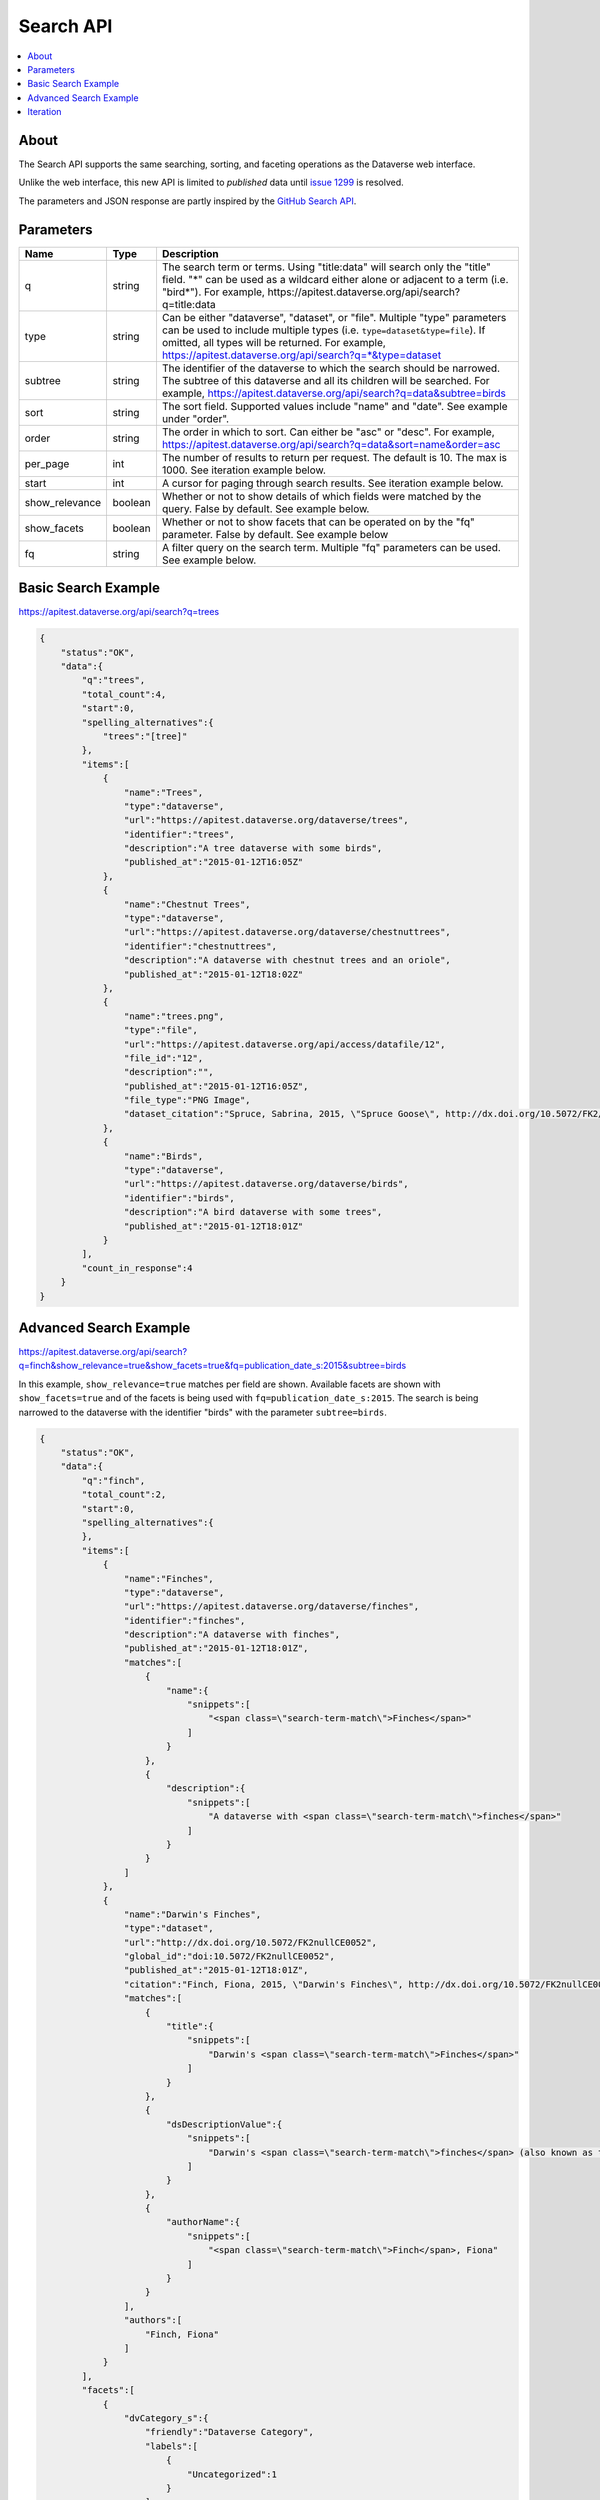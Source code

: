 Search API
==========

.. contents:: :local:

About
-----

The Search API supports the same searching, sorting, and faceting operations as the Dataverse web interface.

Unlike the web interface, this new API is limited to *published* data until `issue 1299 <https://github.com/IQSS/dataverse/issues/1299>`_ is resolved.

The parameters and JSON response are partly inspired by the `GitHub Search API <https://developer.github.com/v3/search/>`_.

Parameters
----------

==============  =======  ===========
Name            Type     Description
==============  =======  ===========
q               string   The search term or terms. Using "title:data" will search only the "title" field. "*" can be used as a wildcard either alone or adjacent to a term (i.e. "bird*"). For example, https://apitest.dataverse.org/api/search?q=title:data
type            string   Can be either "dataverse", "dataset", or "file". Multiple "type" parameters can be used to include multiple types (i.e. ``type=dataset&type=file``). If omitted, all types will be returned.  For example, https://apitest.dataverse.org/api/search?q=*&type=dataset
subtree         string   The identifier of the dataverse to which the search should be narrowed. The subtree of this dataverse and all its children will be searched.  For example, https://apitest.dataverse.org/api/search?q=data&subtree=birds
sort            string   The sort field. Supported values include "name" and "date". See example under "order".
order           string   The order in which to sort. Can either be "asc" or "desc".  For example, https://apitest.dataverse.org/api/search?q=data&sort=name&order=asc
per_page        int      The number of results to return per request. The default is 10. The max is 1000. See iteration example below.
start           int      A cursor for paging through search results. See iteration example below.
show_relevance  boolean  Whether or not to show details of which fields were matched by the query. False by default. See example below.
show_facets     boolean  Whether or not to show facets that can be operated on by the "fq" parameter. False by default. See example below
fq              string   A filter query on the search term. Multiple "fq" parameters can be used. See example below.
==============  =======  ===========

Basic Search Example
--------------------

https://apitest.dataverse.org/api/search?q=trees

.. code-block:: json

    {
        "status":"OK",
        "data":{
            "q":"trees",
            "total_count":4,
            "start":0,
            "spelling_alternatives":{
                "trees":"[tree]"
            },
            "items":[
                {
                    "name":"Trees",
                    "type":"dataverse",
                    "url":"https://apitest.dataverse.org/dataverse/trees",
                    "identifier":"trees",
                    "description":"A tree dataverse with some birds",
                    "published_at":"2015-01-12T16:05Z"
                },
                {
                    "name":"Chestnut Trees",
                    "type":"dataverse",
                    "url":"https://apitest.dataverse.org/dataverse/chestnuttrees",
                    "identifier":"chestnuttrees",
                    "description":"A dataverse with chestnut trees and an oriole",
                    "published_at":"2015-01-12T18:02Z"
                },
                {
                    "name":"trees.png",
                    "type":"file",
                    "url":"https://apitest.dataverse.org/api/access/datafile/12",
                    "file_id":"12",
                    "description":"",
                    "published_at":"2015-01-12T16:05Z",
                    "file_type":"PNG Image",
                    "dataset_citation":"Spruce, Sabrina, 2015, \"Spruce Goose\", http://dx.doi.org/10.5072/FK2/Y6RGTQ,  Root Dataverse,  V0"
                },
                {
                    "name":"Birds",
                    "type":"dataverse",
                    "url":"https://apitest.dataverse.org/dataverse/birds",
                    "identifier":"birds",
                    "description":"A bird dataverse with some trees",
                    "published_at":"2015-01-12T18:01Z"
                }
            ],
            "count_in_response":4
        }
    }

Advanced Search Example
-----------------------

https://apitest.dataverse.org/api/search?q=finch&show_relevance=true&show_facets=true&fq=publication_date_s:2015&subtree=birds

In this example, ``show_relevance=true`` matches per field are shown. Available facets are shown with ``show_facets=true`` and of the facets is being used with ``fq=publication_date_s:2015``. The search is being narrowed to the dataverse with the identifier "birds" with the parameter ``subtree=birds``.

.. code-block:: json

    {
        "status":"OK",
        "data":{
            "q":"finch",
            "total_count":2,
            "start":0,
            "spelling_alternatives":{
            },
            "items":[
                {
                    "name":"Finches",
                    "type":"dataverse",
                    "url":"https://apitest.dataverse.org/dataverse/finches",
                    "identifier":"finches",
                    "description":"A dataverse with finches",
                    "published_at":"2015-01-12T18:01Z",
                    "matches":[
                        {
                            "name":{
                                "snippets":[
                                    "<span class=\"search-term-match\">Finches</span>"
                                ]
                            }
                        },
                        {
                            "description":{
                                "snippets":[
                                    "A dataverse with <span class=\"search-term-match\">finches</span>"
                                ]
                            }
                        }
                    ]
                },
                {
                    "name":"Darwin's Finches",
                    "type":"dataset",
                    "url":"http://dx.doi.org/10.5072/FK2nullCE0052",
                    "global_id":"doi:10.5072/FK2nullCE0052",
                    "published_at":"2015-01-12T18:01Z",
                    "citation":"Finch, Fiona, 2015, \"Darwin's Finches\", http://dx.doi.org/10.5072/FK2nullCE0052,  Root Dataverse,  V1",
                    "matches":[
                        {
                            "title":{
                                "snippets":[
                                    "Darwin's <span class=\"search-term-match\">Finches</span>"
                                ]
                            }
                        },
                        {
                            "dsDescriptionValue":{
                                "snippets":[
                                    "Darwin's <span class=\"search-term-match\">finches</span> (also known as the Galápagos <span class=\"search-term-match\">finches</span>) are a group of about fifteen species"
                                ]
                            }
                        },
                        {
                            "authorName":{
                                "snippets":[
                                    "<span class=\"search-term-match\">Finch</span>, Fiona"
                                ]
                            }
                        }
                    ],
                    "authors":[
                        "Finch, Fiona"
                    ]
                }
            ],
            "facets":[
                {
                    "dvCategory_s":{
                        "friendly":"Dataverse Category",
                        "labels":[
                            {
                                "Uncategorized":1
                            }
                        ]
                    },
                    "affiliation_ss":{
                        "friendly":"Affiliation",
                        "labels":[
                            {
                                "Birds Inc.":1
                            }
                        ]
                    },
                    "publication_date_s":{
                        "friendly":"Publication Date",
                        "labels":[
                            {
                                "2015":2
                            }
                        ]
                    }
                }
            ],
            "count_in_response":2
        }
    }

Iteration
---------

Be default, up to 10 results are returned with every request (though this can be increased with the ``per_page`` parameter). To iterate through many results, increase the ``start`` parameter on each iteration until you reach the ``total_count`` in the response. An example in Python is below.

.. code-block:: python

    #!/usr/bin/env python
    import urllib2
    import json
    base = 'https://apitest.dataverse.org'
    rows = 10
    start = 0
    page = 1
    condition = True # emulate do-while
    while (condition):
        url = base + '/api/search?q=*' + "&start=" + str(start)
        data = json.load(urllib2.urlopen(url))
        total = data['data']['total_count']
        print "=== Page", page, "==="
        print "start:", start, " total:", total
        for i in data['data']['items']:
            print "- ", i['name'], "(" + i['type'] + ")"
        start = start + rows
        page += 1
        condition = start < total

Output from iteration example

.. code-block:: none

    === Page 1 ===
    start: 0  total: 12
    -  Spruce Goose (dataset)
    -  trees.png (file)
    -  Spruce (dataverse)
    -  Trees (dataverse)
    -  Darwin's Finches (dataset)
    -  Finches (dataverse)
    -  Birds (dataverse)
    -  Rings of Conifers (dataset)
    -  Chestnut Trees (dataverse)
    -  Sparrows (dataverse)
    === Page 2 ===
    start: 10  total: 12
    -  Chestnut Sparrows (dataverse)
    -  Wrens (dataverse)
